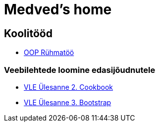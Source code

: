 :stylesheet: /home/user/repos/medved-palace.github.io/css/dark.css
= Medved's home


== Koolitööd
* xref:html/Pank.html [OOP Rühmatöö]


=== Veebilehtede loomine edasijõudnutele
* link:VLE_cookbook/index.html[VLE Ülesanne 2. Cookbook]


* link:VLE_Bootstrap/index.html[VLE Ülesanne 3. Bootstrap]
